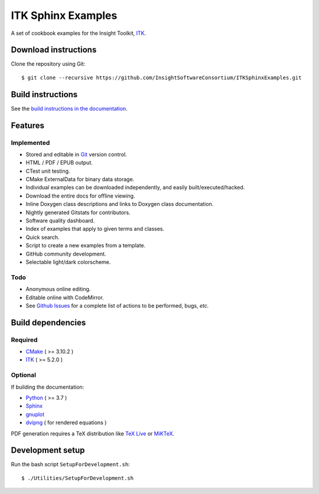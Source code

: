 ITK Sphinx Examples
===================

.. image:: https://github.com/InsightSoftwareConsortium/ITKSphinxExamples/workflows/Build,%20test,%20publish/badge.svg?branch=master
   :target: https://github.com/InsightSoftwareConsortium/ITKSphinxExamples/actions?query=workflow%3A%22Build%2C+test%2C+publish%22+branch%3Amaster

.. image:: https://img.shields.io/badge/License-Apache%202.0-blue.svg?style=shield
   :target: https://github.com/InsightSoftwareConsortium/ITKSphinxExamples/blob/master/LICENSE


A set of cookbook examples for the Insight Toolkit, ITK_.

Download instructions
---------------------

Clone the repository using Git::

  $ git clone --recursive https://github.com/InsightSoftwareConsortium/ITKSphinxExamples.git


Build instructions
------------------

See the `build instructions in the documentation`_.

Features
--------

Implemented
^^^^^^^^^^^

- Stored and editable in Git_ version control.
- HTML / PDF / EPUB output.
- CTest unit testing.
- CMake ExternalData for binary data storage.
- Individual examples can be downloaded independently, and easily built/executed/hacked.
- Download the entire docs for offline viewing.
- Inline Doxygen class descriptions and links to Doxygen class documentation.
- Nightly generated Gitstats for contributors.
- Software quality dashboard.
- Index of examples that apply to given terms and classes.
- Quick search.
- Script to create a new examples from a template.
- GitHub community development.
- Selectable light/dark colorscheme.

Todo
^^^^

- Anonymous online editing.
- Editable online with CodeMirror.

- See `Github Issues`_ for a complete list of actions to be performed, bugs, *etc.*

Build dependencies
------------------

Required
^^^^^^^^

- CMake_ ( >= 3.10.2 )
- ITK_  ( >= 5.2.0 )

Optional
^^^^^^^^

If building the documentation:

- Python_ ( >= 3.7 )
- Sphinx_
- gnuplot_
- dvipng_ ( for rendered equations )

PDF generation requires a TeX distribution like `TeX Live`_ or MiKTeX_.

Development setup
------------------

Run the bash script ``SetupForDevelopment.sh``::

  $ ./Utilities/SetupForDevelopment.sh

.. _Breathe: https://github.com/michaeljones/breathe
.. _build instructions in the documentation: https://itk.org/ITKExamples/Documentation/Build/index.html
.. _CMake: https://cmake.org/
.. _Git: https://git-scm.com/
.. _ITK: https://itk.org/
.. _Sphinx: https://sphinx-doc.org/
.. _Github Issues: https://github.com/InsightSoftwareConsortium/ITKSphinxExamples/issues
.. _Python: https://python.org/
.. _gnuplot: https://www.gnuplot.info/
.. _TeX Live: https://www.tug.org/texlive/
.. _MiKTeX: https://miktex.org/
.. _dvipng: https://sourceforge.net/projects/dvipng/
